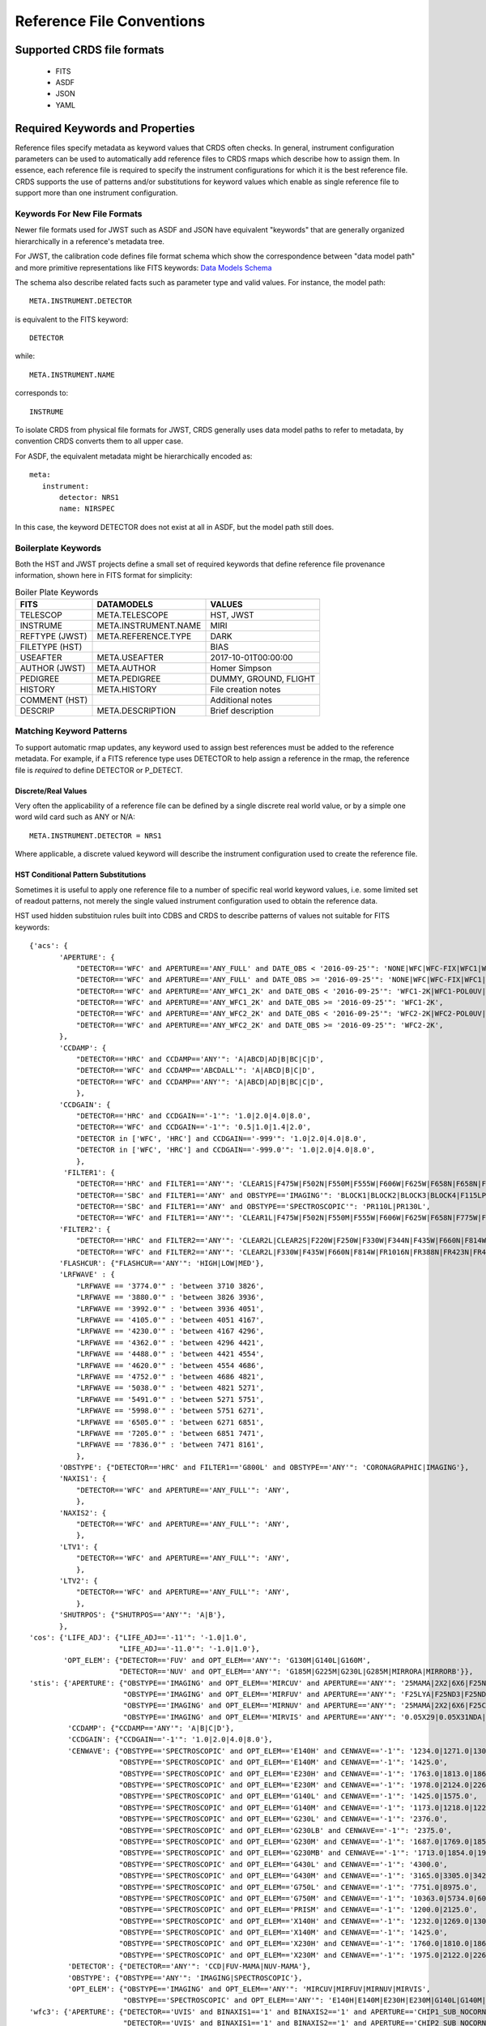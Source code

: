 Reference File Conventions
==========================

Supported CRDS file formats
---------------------------

  - FITS
  - ASDF
  - JSON
  - YAML

Required Keywords and Properties
--------------------------------

Reference files specify metadata as keyword values that CRDS often checks.  In
general, instrument configuration parameters can be used to automatically add
reference files to CRDS rmaps which describe how to assign them.  In essence,
each reference file is required to specify the instrument configurations for
which it is the best reference file.  CRDS supports the use of patterns and/or
substitutions for keyword values which enable as single reference file to
support more than one instrument configuration.

Keywords For New File Formats
.............................
 
Newer file formats used for JWST such as ASDF and JSON have equivalent
"keywords" that are generally organized hierarchically in a reference's
metadata tree.

For JWST, the calibration code defines file format schema which show the
correspondence between "data model path" and more primitive representations
like FITS keywords: `Data Models Schema <https://github.com/STScI-JWST/jwst/tree/master/jwst/datamodels/schemas>`_

The schema also describe related facts such as parameter
type and valid values.  For instance,  the model path::

  META.INSTRUMENT.DETECTOR

is equivalent to the FITS keyword::

  DETECTOR

while::

  META.INSTRUMENT.NAME

corresponds to::

  INSTRUME

To isolate CRDS from physical file formats for JWST, CRDS generally uses data
model paths to refer to metadata, by convention CRDS converts them to all upper
case.

For ASDF, the equivalent metadata might be hierarchically encoded as::

  meta:
     instrument:
         detector: NRS1
         name: NIRSPEC

In this case, the keyword DETECTOR does not exist at all in ASDF, but the model
path still does.

Boilerplate Keywords
....................

Both the HST and JWST projects define a small set of required keywords that
define reference file provenance information,  shown here in FITS format for
simplicity:

.. table:: Boiler Plate Keywords
        :widths: auto
        
        ===============  ====================   =====================
        FITS             DATAMODELS             VALUES
        ===============  ====================   =====================
        TELESCOP         META.TELESCOPE         HST, JWST
        INSTRUME         META.INSTRUMENT.NAME   MIRI
        REFTYPE (JWST)   META.REFERENCE.TYPE    DARK
        FILETYPE (HST)                          BIAS
        USEAFTER         META.USEAFTER          2017-10-01T00:00:00
        AUTHOR (JWST)    META.AUTHOR            Homer Simpson
        PEDIGREE         META.PEDIGREE          DUMMY, GROUND, FLIGHT
        HISTORY          META.HISTORY           File creation notes
        COMMENT (HST)                           Additional notes
        DESCRIP          META.DESCRIPTION       Brief description
        ===============  ====================   =====================

Matching Keyword Patterns
.........................

To support automatic rmap updates, any keyword used to assign best references
must be added to the reference metadata.  For example, if a FITS reference type
uses DETECTOR to help assign a reference in the rmap, the reference file is
*required* to define DETECTOR or P_DETECT.

Discrete/Real Values
++++++++++++++++++++

Very often the applicability of a reference file can be defined by a single
discrete real world value, or by a simple one word wild card such as ANY or
N/A::

  META.INSTRUMENT.DETECTOR = NRS1

Where applicable, a discrete valued keyword will describe the instrument
configuration used to create the reference file.

HST Conditional Pattern Substitutions
+++++++++++++++++++++++++++++++++++++

Sometimes it is useful to apply one reference file to a number of specific real
world keyword values, i.e. some limited set of readout patterns, not merely the
single valued instrument configuration used to obtain the reference data.

HST used hidden substituion rules built into CDBS and CRDS to describe patterns
of values not suitable for FITS keywords::
  
 {'acs': {
        'APERTURE': {
            "DETECTOR=='WFC' and APERTURE=='ANY_FULL' and DATE_OBS < '2016-09-25'": 'NONE|WFC|WFC-FIX|WFC1|WFC1-CTE|WFC1-FIX|WFC1-IRAMP|WFC1-MRAMP|WFC2|WFC2-FIX|WFC2-MRAMP|WFC2-ORAMP|WFCENTER|WFC1A-512|WFC1B-512|WFC2C-512|WFC2D-512|WFC1A-1K|WFC1B-1K|WFC2C-1K|WFC2D-1K|WFC1A-2K|WFC1B-2K|WFC2C-2K|WFC2D-2K',
            "DETECTOR=='WFC' and APERTURE=='ANY_FULL' and DATE_OBS >= '2016-09-25'": 'NONE|WFC|WFC-FIX|WFC1|WFC1-CTE|WFC1-FIX|WFC1-IRAMP|WFC1-MRAMP|WFC2|WFC2-FIX|WFC2-MRAMP|WFC2-ORAMP|WFCENTER|WFC1A-512|WFC1B-512|WFC2C-512|WFC2D-512|WFC1A-1K|WFC1B-1K|WFC2C-1K|WFC2D-1K|WFC1A-2K|WFC1B-2K|WFC2C-2K|WFC2D-2K|WFC1-POL0V|WFC1-POL60V|WFC1-POL120V|WFC1-POL0UV|WFC1-POL60UV|WFC1-POL120UV|WFC1-IRAMPQ|WFC1-MRAMPQ|WFC2-MRAMPQ|WFC2-ORAMPQ|WFC1-SMFL|WFC2-SMFL',
            "DETECTOR=='WFC' and APERTURE=='ANY_WFC1_2K' and DATE_OBS < '2016-09-25'": 'WFC1-2K|WFC1-POL0UV|WFC1-POL0V|WFC1-POL120UV|WFC1-POL120V|WFC1-POL60UV|WFC1-POL60V|WFC1-IRAMPQ|WFC1-MRAMPQ|WFC1-SMFL',
            "DETECTOR=='WFC' and APERTURE=='ANY_WFC1_2K' and DATE_OBS >= '2016-09-25'": 'WFC1-2K',
            "DETECTOR=='WFC' and APERTURE=='ANY_WFC2_2K' and DATE_OBS < '2016-09-25'": 'WFC2-2K|WFC2-POL0UV|WFC2-POL0V|WFC2-POL120UV|WFC2-POL120V|WFC2-POL60UV|WFC2-POL60V|WFC2-MRAMPQ|WFC2-ORAMPQ|WFC2-SMFL',
            "DETECTOR=='WFC' and APERTURE=='ANY_WFC2_2K' and DATE_OBS >= '2016-09-25'": 'WFC2-2K',
        },
        'CCDAMP': {
            "DETECTOR=='HRC' and CCDAMP=='ANY'": 'A|ABCD|AD|B|BC|C|D',
            "DETECTOR=='WFC' and CCDAMP=='ABCDALL'": 'A|ABCD|B|C|D',
            "DETECTOR=='WFC' and CCDAMP=='ANY'": 'A|ABCD|AD|B|BC|C|D',
            },
        'CCDGAIN': {
            "DETECTOR=='HRC' and CCDGAIN=='-1'": '1.0|2.0|4.0|8.0',
            "DETECTOR=='WFC' and CCDGAIN=='-1'": '0.5|1.0|1.4|2.0',
            "DETECTOR in ['WFC', 'HRC'] and CCDGAIN=='-999'": '1.0|2.0|4.0|8.0',
            "DETECTOR in ['WFC', 'HRC'] and CCDGAIN=='-999.0'": '1.0|2.0|4.0|8.0',
            },
         'FILTER1': {
            "DETECTOR=='HRC' and FILTER1=='ANY'": 'CLEAR1S|F475W|F502N|F550M|F555W|F606W|F625W|F658N|F658N|F775W|F850LP|F892N|G800L|POL0UV|POL120UV|POL60UV',
            "DETECTOR=='SBC' and FILTER1=='ANY' and OBSTYPE=='IMAGING'": 'BLOCK1|BLOCK2|BLOCK3|BLOCK4|F115LP|F122M|F125LP|F140LP|F150LP|F165LP',
            "DETECTOR=='SBC' and FILTER1=='ANY' and OBSTYPE=='SPECTROSCOPIC'": 'PR110L|PR130L',
            "DETECTOR=='WFC' and FILTER1=='ANY'": 'CLEAR1L|F475W|F502N|F550M|F555W|F606W|F625W|F658N|F775W|F850LP|F892N|G800L|POL0UV|POL120UV|POL60UV'},
        'FILTER2': {
            "DETECTOR=='HRC' and FILTER2=='ANY'": 'CLEAR2L|CLEAR2S|F220W|F250W|F330W|F344N|F435W|F660N|F814W|FR388N|FR459M|FR505N|FR656N|FR914M|POL0V|POL120V|POL60V|PR200L',
            "DETECTOR=='WFC' and FILTER2=='ANY'": 'CLEAR2L|F330W|F435W|F660N|F814W|FR1016N|FR388N|FR423N|FR459M|FR462N|FR505N|FR551N|FR601N|FR647M|FR656N|FR716N|FR782N|FR853N|FR914M|FR931N|POL0V|POL120V|POL60V'},
        'FLASHCUR': {"FLASHCUR=='ANY'": 'HIGH|LOW|MED'},
        'LRFWAVE' : {
            "LRFWAVE == '3774.0'" : 'between 3710 3826',
            "LRFWAVE == '3880.0'" : 'between 3826 3936',
            "LRFWAVE == '3992.0'" : 'between 3936 4051',
            "LRFWAVE == '4105.0'" : 'between 4051 4167',
            "LRFWAVE == '4230.0'" : 'between 4167 4296',
            "LRFWAVE == '4362.0'" : 'between 4296 4421',
            "LRFWAVE == '4488.0'" : 'between 4421 4554',
            "LRFWAVE == '4620.0'" : 'between 4554 4686',
            "LRFWAVE == '4752.0'" : 'between 4686 4821',
            "LRFWAVE == '5038.0'" : 'between 4821 5271',
            "LRFWAVE == '5491.0'" : 'between 5271 5751',
            "LRFWAVE == '5998.0'" : 'between 5751 6271',
            "LRFWAVE == '6505.0'" : 'between 6271 6851',
            "LRFWAVE == '7205.0'" : 'between 6851 7471',
            "LRFWAVE == '7836.0'" : 'between 7471 8161',
            },
        'OBSTYPE': {"DETECTOR=='HRC' and FILTER1=='G800L' and OBSTYPE=='ANY'": 'CORONAGRAPHIC|IMAGING'},
        'NAXIS1': {
            "DETECTOR=='WFC' and APERTURE=='ANY_FULL'": 'ANY',
            },
        'NAXIS2': {
            "DETECTOR=='WFC' and APERTURE=='ANY_FULL'": 'ANY',
            },
        'LTV1': {
            "DETECTOR=='WFC' and APERTURE=='ANY_FULL'": 'ANY',
            },
        'LTV2': {
            "DETECTOR=='WFC' and APERTURE=='ANY_FULL'": 'ANY',
            },
        'SHUTRPOS': {"SHUTRPOS=='ANY'": 'A|B'},
        },
 'cos': {'LIFE_ADJ': {"LIFE_ADJ=='-11'": '-1.0|1.0',
                      "LIFE_ADJ=='-11.0'": '-1.0|1.0'},
         'OPT_ELEM': {"DETECTOR=='FUV' and OPT_ELEM=='ANY'": 'G130M|G140L|G160M',
                      "DETECTOR=='NUV' and OPT_ELEM=='ANY'": 'G185M|G225M|G230L|G285M|MIRRORA|MIRRORB'}},
 'stis': {'APERTURE': {"OBSTYPE=='IMAGING' and OPT_ELEM=='MIRCUV' and APERTURE=='ANY'": '25MAMA|2X2|6X6|F25NDQ1|F25NDQ2|F25NDQ3|F25NDQ4',
                       "OBSTYPE=='IMAGING' and OPT_ELEM=='MIRFUV' and APERTURE=='ANY'": 'F25LYA|F25ND3|F25ND5|F25NDQ|F25NDQ1|F25NDQ2|F25NDQ3|F25NDQ4|F25QTZ|F25SRF2',
                       "OBSTYPE=='IMAGING' and OPT_ELEM=='MIRNUV' and APERTURE=='ANY'": '25MAMA|2X2|6X6|F25CIII|F25CN182|F25CN270|F25MGII|F25ND3|F25ND5|F25NDQ|F25NDQ1|F25NDQ2|F25NDQ3|F25NDQ4|F25QTZ|F25SRF2',
                       "OBSTYPE=='IMAGING' and OPT_ELEM=='MIRVIS' and APERTURE=='ANY'": '0.05X29|0.05X31NDA|0.05X31NDB|0.09X29|0.1X0.03|0.1X0.06|0.1X0.09|0.1X0.2|0.2X0.05ND|0.2X0.06|0.2X0.06FPA|0.2X0.06FPB|0.2X0.06FPC|0.2X0.06FPD|0.2X0.06FPE|0.2X0.09|0.2X0.2|0.2X0.2FPA|0.2X0.2FPB|0.2X0.2FPC|0.2X0.2FPD|0.2X0.2FPE|0.2X0.5|0.2X29|0.3X0.05ND|0.3X0.06|0.3X0.09|0.3X0.2|0.5X0.5|1X0.06|1X0.2|25MAMA|2X2|31X0.05NDA|31X0.05NDB|31X0.05NDC|36X0.05N45|36X0.05P45|36X0.6N45|36X0.6P45|50CCD|50CORON|52X0.05|52X0.05F1|52X0.05F2|52X0.1|52X0.1B0.5|52X0.1B1.0|52X0.1B3.0|52X0.1F1|52X0.1F2|52X0.2|52X0.2F1|52X0.2F2|52X0.5|52X0.5F1|52X0.5F2|52X2|52X2F1|52X2F2|6X0.06|6X0.2|6X0.5|6X6|F25CIII|F25CN182|F25CN270|F25LYA|F25MGII|F25ND3|F25ND5|F25NDQ|F25NDQ1|F25NDQ2|F25NDQ3|F25NDQ4|F25QTZ|F25SRF2|F28X50LP|F28X50OII|F28X50OIII'},
          'CCDAMP': {"CCDAMP=='ANY'": 'A|B|C|D'},
          'CCDGAIN': {"CCDGAIN=='-1'": '1.0|2.0|4.0|8.0'},
          'CENWAVE': {"OBSTYPE=='SPECTROSCOPIC' and OPT_ELEM=='E140H' and CENWAVE=='-1'": '1234.0|1271.0|1307.0|1343.0|1380.0|1416.0|1453.0|1489.0|1526.0|1562.0|1598.0',
                      "OBSTYPE=='SPECTROSCOPIC' and OPT_ELEM=='E140M' and CENWAVE=='-1'": '1425.0',
                      "OBSTYPE=='SPECTROSCOPIC' and OPT_ELEM=='E230H' and CENWAVE=='-1'": '1763.0|1813.0|1863.0|1913.0|1963.0|2013.0|2063.0|2113.0|2163.0|2213.0|2263.0|2313.0|2363.0|2413.0|2463.0|2513.0|2563.0|2613.0|2663.0|2713.0|2762.0|2812.0|2862.0|2912.0|2962.0|3012.0',
                      "OBSTYPE=='SPECTROSCOPIC' and OPT_ELEM=='E230M' and CENWAVE=='-1'": '1978.0|2124.0|2269.0|2415.0|2561.0|2707.0',
                      "OBSTYPE=='SPECTROSCOPIC' and OPT_ELEM=='G140L' and CENWAVE=='-1'": '1425.0|1575.0',
                      "OBSTYPE=='SPECTROSCOPIC' and OPT_ELEM=='G140M' and CENWAVE=='-1'": '1173.0|1218.0|1222.0|1272.0|1321.0|1371.0|1387.0|1400.0|1420.0|1470.0|1518.0|1540.0|1550.0|1567.0|1616.0|1640.0|1665.0|1714.0',
                      "OBSTYPE=='SPECTROSCOPIC' and OPT_ELEM=='G230L' and CENWAVE=='-1'": '2376.0',
                      "OBSTYPE=='SPECTROSCOPIC' and OPT_ELEM=='G230LB' and CENWAVE=='-1'": '2375.0',
                      "OBSTYPE=='SPECTROSCOPIC' and OPT_ELEM=='G230M' and CENWAVE=='-1'": '1687.0|1769.0|1851.0|1884.0|1933.0|2014.0|2095.0|2176.0|2257.0|2338.0|2419.0|2499.0|2579.0|2600.0|2659.0|2739.0|2800.0|2818.0|2828.0|2898.0|2977.0|3055.0',
                      "OBSTYPE=='SPECTROSCOPIC' and OPT_ELEM=='G230MB' and CENWAVE=='-1'": '1713.0|1854.0|1995.0|2135.0|2276.0|2416.0|2557.0|2697.0|2794.0|2836.0|2976.0|3115.0',
                      "OBSTYPE=='SPECTROSCOPIC' and OPT_ELEM=='G430L' and CENWAVE=='-1'": '4300.0',
                      "OBSTYPE=='SPECTROSCOPIC' and OPT_ELEM=='G430M' and CENWAVE=='-1'": '3165.0|3305.0|3423.0|3680.0|3843.0|3936.0|4194.0|4451.0|4706.0|4781.0|4961.0|5093.0|5216.0|5471.0',
                      "OBSTYPE=='SPECTROSCOPIC' and OPT_ELEM=='G750L' and CENWAVE=='-1'": '7751.0|8975.0',
                      "OBSTYPE=='SPECTROSCOPIC' and OPT_ELEM=='G750M' and CENWAVE=='-1'": '10363.0|5734.0|6094.0|6252.0|6581.0|6768.0|7283.0|7795.0|8311.0|8561.0|8825.0|9286.0|9336.0|9806.0|9851.0',
                      "OBSTYPE=='SPECTROSCOPIC' and OPT_ELEM=='PRISM' and CENWAVE=='-1'": '1200.0|2125.0',
                      "OBSTYPE=='SPECTROSCOPIC' and OPT_ELEM=='X140H' and CENWAVE=='-1'": '1232.0|1269.0|1305.0|1341.0|1378.0|1414.0|1451.0|1487.0|1523.0|1560.0|1587.0',
                      "OBSTYPE=='SPECTROSCOPIC' and OPT_ELEM=='X140M' and CENWAVE=='-1'": '1425.0',
                      "OBSTYPE=='SPECTROSCOPIC' and OPT_ELEM=='X230H' and CENWAVE=='-1'": '1760.0|1810.0|1860.0|1910.0|1960.0|2010.0|2060.0|2110.0|2160.0|2210.0|2261.0|2310.0|2360.0|2410.0|2460.0|2511.0|2560.0|2610.0|2660.0|2710.0|2760.0|2810.0|2860.0|2910.0|2960.0|3010.0',
                      "OBSTYPE=='SPECTROSCOPIC' and OPT_ELEM=='X230M' and CENWAVE=='-1'": '1975.0|2122.0|2268.0|2414.0|2560.0|2703.0'},
          'DETECTOR': {"DETECTOR=='ANY'": 'CCD|FUV-MAMA|NUV-MAMA'},
          'OBSTYPE': {"OBSTYPE=='ANY'": 'IMAGING|SPECTROSCOPIC'},
          'OPT_ELEM': {"OBSTYPE=='IMAGING' and OPT_ELEM=='ANY'": 'MIRCUV|MIRFUV|MIRNUV|MIRVIS',
                       "OBSTYPE=='SPECTROSCOPIC' and OPT_ELEM=='ANY'": 'E140H|E140M|E230H|E230M|G140L|G140M|G230L|G230LB|G230M|G230MB|G430L|G430M|G750L|G750M|PRISM|X140H|X140M|X230H|X230M'}},
 'wfc3': {'APERTURE': {"DETECTOR=='UVIS' and BINAXIS1=='1' and BINAXIS2=='1' and APERTURE=='CHIP1_SUB_NOCORNERS'": 'UVIS1-2K4-SUB|UVIS1-M512-SUB',
                       "DETECTOR=='UVIS' and BINAXIS1=='1' and BINAXIS2=='1' and APERTURE=='CHIP2_SUB_NOCORNERS'": 'UVIS2-2K4-SUB|UVIS2-M512-SUB',
                       "DETECTOR=='UVIS' and BINAXIS1=='1' and BINAXIS2=='1' and APERTURE=='CUSTOM_SUBARRAYS'": 'G280-REF|UVIS|UVIS-CENTER|UVIS-FIX|UVIS-QUAD|UVIS-QUAD-FIX|UVIS1|UVIS1-FIX|UVIS2|UVIS2-FIX',
                       "DETECTOR=='UVIS' and BINAXIS1=='1' and BINAXIS2=='1' and APERTURE=='FULLFRAME_2AMP'": 'UVIS|UVIS-CENTER|UVIS-FIX|UVIS1|UVIS1-FIX|UVIS2|UVIS2-FIX',
                       "DETECTOR=='UVIS' and BINAXIS1=='1' and BINAXIS2=='1' and APERTURE=='FULLFRAME_4AMP'": 'G280-REF|UVIS|UVIS-CENTER|UVIS-FIX|UVIS-IR-FIX|UVIS-QUAD|UVIS-QUAD-FIX|UVIS1|UVIS1-FIX|UVIS2|UVIS2-FIX|UVIS2-C512C-CTE|UVIS2-C1K1C-CTE',
                       "DETECTOR=='UVIS' and BINAXIS1=='1' and BINAXIS2=='1' and APERTURE=='QUAD_CORNER_SUBARRAYS'": 'UVIS-QUAD-SUB|UVIS1-2K2A-SUB|UVIS1-2K2B-SUB|UVIS1-C512A-SUB|UVIS1-C512B-SUB|UVIS2-2K2C-SUB|UVIS2-2K2D-SUB|UVIS2-C1K1C-SUB|UVIS2-C512C-SUB|UVIS2-C512D-SUB|UVIS2-M1K1C-SUB|UVIS2-M512C-SUB',
                       "DETECTOR=='UVIS' and BINAXIS1=='2' and BINAXIS2=='2' and APERTURE=='ANY'": 'G280-REF|UVIS|UVIS-CENTER|UVIS-FIX|UVIS-IR-FIX|UVIS-QUAD|UVIS-QUAD-FIX|UVIS1|UVIS1-FIX|UVIS2|UVIS2-FIX',
                       "DETECTOR=='UVIS' and BINAXIS1=='3' and BINAXIS2=='3' and APERTURE=='ANY'": 'G280-REF|UVIS|UVIS-CENTER|UVIS-FIX|UVIS-IR-FIX|UVIS-QUAD|UVIS-QUAD-FIX|UVIS1|UVIS1-FIX|UVIS2|UVIS2-FIX'},
          'CCDAMP': {"CCDAMP=='ANY'": 'A|ABCD|AC|AD|B|BC|BD|C|D',
                     "CCDAMP=='SINGLE_AMP'": 'A|B|C|D'},
          'CCDGAIN': {"DETECTOR=='IR' and CCDGAIN=='-1'": '2.0|2.5|3.0|4.0',
                      "DETECTOR=='IR' and CCDGAIN=='-1.'": '2.0|2.5|3.0|4.0',
                      "DETECTOR=='UVIS' and CCDGAIN=='-1'": '1.0|1.5|2.0|4.0',
                      "DETECTOR=='UVIS' and CCDGAIN=='-1.'": '1.0|1.5|2.0|4.0'},
          'CHINJECT': {"CHINJECT=='ANY'": 'CONT|LINE10|LINE17|LINE25|NONE'},
          'FILTER': {"DETECTOR=='IR' and FILTER=='ANY'": 'BLANK|F093W|F098M|F105W|F110W|F125W|F126N|F127M|F128N|F130N|F132N|F139M|F140W|F153M|F160W|F164N|F167N',
                     "DETECTOR=='UVIS' and FILTER=='ANY'": 'CLEAR|F200LP|F218W|F225W|F275W|F280N|F300X|F336W|F343N|F350LP|F373N|F390M|F390W|F395N|F410M|F438W|F467M|F469N|F475W|F475X|F487N|F502N|F547M|F555W|F588N|F600LP|F606W|F621M|F625W|F631N|F645N|F656N|F657N|F658N|F665N|F673N|F680N|F689M|F763M|F775W|F814W|F845M|F850LP|F953N|FQ232N|FQ243N|FQ378N|FQ387N|FQ422M|FQ436N|FQ437N|FQ492N|FQ508N|FQ575N|FQ619N|FQ634N|FQ672N|FQ674N|FQ727N|FQ750N|FQ889N|FQ906N|FQ924N|FQ937N'},
          'SAMP_SEQ': {"SAMP_SEQ=='ANY'": 'MIF1200|MIF1500|MIF600|MIF900|NONE|RAPID|SPARS10|SPARS100|SPARS200|SPARS25|SPARS350|SPARS50|STEP100|STEP200|STEP25|STEP400|STEP50|UNKNOWN'}}}

The HST substition patterns above are of the form::

  <instrument>
      <keyword>
          <condition1> : <substitution1>
          <condition2> : <substitution2>
          ...

For each rmap update for *instrument*,  for each matching *keyword*,  each
*condition* is evaluated with respect to the reference file header.  If the
*condition* is *True* then the corresponding *substitution* is used to
replace the value of *keyword* for the purposes of updating the rmap.

JWST Pattern Keywords
+++++++++++++++++++++

JWST uses a more explicit approach where patterns are specified directly via
reference metadata.  The CAL code data models define optional keywords
beginning with *P_* that can have or-ed values.

For instance,  in FITS parlance::

  P_DETECT = NRCA1 | NRCA4 |

means that the reference file should be used for both DETECTOR=NRCA1 and
DETECTOR=NRCA4.

Typically the *P_* keyword name is truncated to the FITS 8 character limit as
needed.

The trailing ``|-bar`` is required to satisfy the calibration code data model
schema checks of allowed patterns.

If no pattern keyword is defined, CRDS will use the equivalent normal keyword
specified to update the matching rules.

In terms of datamodels paths, the above value would be specified similarly::

  META.INSTRUMENT.P_DETECTOR = NRCA1 | NRCA4 |

The following table defines the pattern keywords currently supported for JWST:

.. table:: JWST Pattern Keyword Names
        :widths: auto
        
        =========   =========== ===========================
        FITS        ``P_`` FITS ``P_`` DATAMODELS
        =========   =========== ===========================
        EXP_TYPE    P_EXP_TY    META.EXPOSURE.P_EXPTYPE
        BAND        P_BAND      META.INSTRUMENT.P_BAND
        DETECTOR    P_DETECT    META.INSTRUMENT.P_DETECTOR
        CHANNEL     P_CHANNE    META.INSTRUMENT.P_CHANNEL
        FILTER      P_FILTER    META.INSTRUMENT.P_FILTER
        GRATING     P_GRATIN    META.INSTRUMENT.P_GRATING
        PUPIL       P_PUPIL     META.INSTRUMENT.P_PUPIL
        MODULE      P_MODULE    META.INSTRUMENT.MODULE
        SUBARRAY    P_SUBARR    META.SUBARRAY.P_SUBARRAY
        READPATT    P_READPA    META.EXPOSURE.P_READPATT
        =========   =========== ===========================

Each ``P_`` keyword is explicitly defined in CRDS code as well as the CAL code
data models.  Relative to HST substitutions, the advantage of the JWST ``P_``
keywords is that the pattern values can be defined in arbitrary combinations
in the reference files instead of CRDS code.


